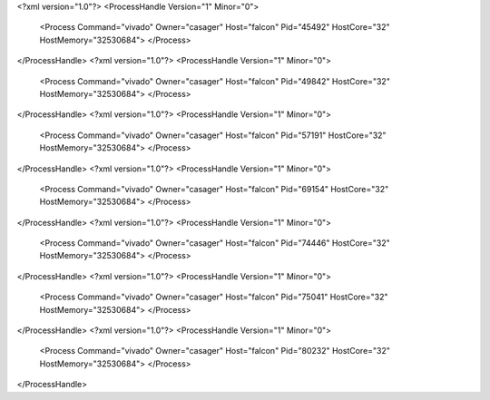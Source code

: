 <?xml version="1.0"?>
<ProcessHandle Version="1" Minor="0">
    <Process Command="vivado" Owner="casager" Host="falcon" Pid="45492" HostCore="32" HostMemory="32530684">
    </Process>
</ProcessHandle>
<?xml version="1.0"?>
<ProcessHandle Version="1" Minor="0">
    <Process Command="vivado" Owner="casager" Host="falcon" Pid="49842" HostCore="32" HostMemory="32530684">
    </Process>
</ProcessHandle>
<?xml version="1.0"?>
<ProcessHandle Version="1" Minor="0">
    <Process Command="vivado" Owner="casager" Host="falcon" Pid="57191" HostCore="32" HostMemory="32530684">
    </Process>
</ProcessHandle>
<?xml version="1.0"?>
<ProcessHandle Version="1" Minor="0">
    <Process Command="vivado" Owner="casager" Host="falcon" Pid="69154" HostCore="32" HostMemory="32530684">
    </Process>
</ProcessHandle>
<?xml version="1.0"?>
<ProcessHandle Version="1" Minor="0">
    <Process Command="vivado" Owner="casager" Host="falcon" Pid="74446" HostCore="32" HostMemory="32530684">
    </Process>
</ProcessHandle>
<?xml version="1.0"?>
<ProcessHandle Version="1" Minor="0">
    <Process Command="vivado" Owner="casager" Host="falcon" Pid="75041" HostCore="32" HostMemory="32530684">
    </Process>
</ProcessHandle>
<?xml version="1.0"?>
<ProcessHandle Version="1" Minor="0">
    <Process Command="vivado" Owner="casager" Host="falcon" Pid="80232" HostCore="32" HostMemory="32530684">
    </Process>
</ProcessHandle>
